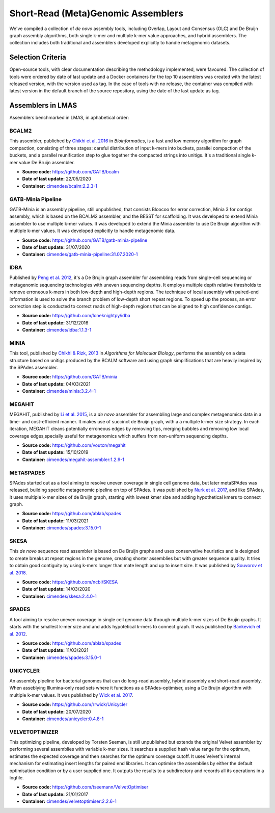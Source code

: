 Short-Read (Meta)Genomic Assemblers
===================================

We've compiled a collection of *de novo* assembly tools, including Overlap, Layout and Consensus (OLC) 
and De Bruijn graph assembly algorithms, both single k-mer and multiple k-mer value approaches, and hybrid assemblers.
The collection includes both traditional and assemblers developed explicitly to handle metagenomic datasets.

Selection Criteria
-------------------

Open-source tools, with clear documentation describing the methodology implemented, were favoured. 
The collection of tools were ordered by date of last update and a Docker containers for the top 10 assemblers 
was created with the latest released version, with the version used as tag. 
In the case of tools with no release, the container was compiled with latest version in the default branch of the 
source repository, using the date of the last update as tag.

Assemblers in LMAS
------------------

Assemblers benchmarked in LMAS, in aphabetical order:

BCALM2
^^^^^^

This assembler, publiched by `Chikhi et al, 2016 <https://academic.oup.com/bioinformatics/article/32/12/i201/2289008>`_ in 
*Bioinformatics*, is a fast and low memory algorithm for graph compaction, consisting of three stages: careful distribution 
of input k-mers into buckets, parallel compaction of the buckets, and a parallel reunification step to glue together 
the compacted strings into unitigs. It's a traditional single k-mer value De Bruijn assembler.

* **Source code:** https://github.com/GATB/bcalm
* **Date of last update:** 22/05/2020
* **Container:** `cimendes/bcalm:2.2.3-1 <https://hub.docker.com/repository/docker/cimendes/bcalm>`_ 

GATB-Minia Pipeline
^^^^^^^^^^^^^^^^^^^

GATB-Minia is an assembly pipeline, still unpublished, that consists Bloocoo for error correction, Minia 3 for contigs 
assembly, which is based on the BCALM2 assembler, and the BESST for scaffolding. It was developed to extend Minia assembler 
to use multiple k-mer values. It was developed to extend the Minia assembler to use De Bruijn algorithm with multiple 
k-mer values. It was developed explicitly to handle metagenomic data.

* **Source code:** https://github.com/GATB/gatb-minia-pipeline
* **Date of last update:** 31/07/2020
* **Container:** `cimendes/gatb-minia-pipeline:31.07.2020-1 <https://hub.docker.com/repository/docker/cimendes/gatb-minia-pipeline>`_

IDBA
^^^^

Published by `Peng et al. 2012 <https://academic.oup.com/bioinformatics/article-lookup/doi/10.1093/bioinformatics/bts174>`_, it's 
a De Brujin graph assembler for assembling reads from single-cell sequencing or metagenomic sequencing technologies with 
uneven sequencing depths. It employs multiple depth relative thresholds to remove erroneous k-mers in both low-depth and 
high-depth regions. The technique of local assembly with paired-end information is used to solve the branch problem of 
low-depth short repeat regions. To speed up the process, an error correction step is conducted to correct reads of 
high-depth regions that can be aligned to high confidence contigs.

* **Source code:** https://github.com/loneknightpy/idba
* **Date of last update:** 31/12/2016
* **Container:** `cimendes/idba:1.1.3-1 <https://hub.docker.com/repository/docker/cimendes/idba>`_

MINIA
^^^^^

This tool, published by `Chikhi & Rizk, 2013 <https://almob.biomedcentral.com/articles/10.1186/1748-7188-8-22>`_ in 
*Algorithms for Molecular Biology*, performs the assembly on a data structure based on unitigs produced by the BCALM 
software and using graph simplifications that are heavily inspired by the SPAdes assembler.

* **Source code:** https://github.com/GATB/minia
* **Date of last update:** 04/03/2021
* **Container:** `cimendes/minia:3.2.4-1 <https://hub.docker.com/repository/docker/cimendes/minia>`_ 

MEGAHIT
^^^^^^^

MEGAHIT, published by `Li et al. 2015 <https://academic.oup.com/bioinformatics/article/31/10/1674/177884>`_, is a 
*de novo* assembler for assembling large and complex metagenomics data in a time- and cost-efficient manner. 
It makes use of succinct de Bruijn graph, with a a multiple k-mer size strategy. In each iteration, MEGAHIT cleans 
potentially erroneous edges by removing tips, merging bubbles and removing low local coverage edges,specially 
useful for metagenomics which suffers from non-uniform sequencing depths.

* **Source code:** https://github.com/voutcn/megahit
* **Date of last update:** 15/10/2019
* **Container:** `cimendes/megahit-assembler:1.2.9-1 <https://hub.docker.com/repository/docker/cimendes/megahit-assembler>`_

METASPADES
^^^^^^^^^^

SPAdes started out as a tool aiming to resolve uneven coverage in single cell genome data, but later metaSPAdes 
was released, building specific metagenomic pipeline on top of SPAdes. It was published by `Nurk et al. 2017 <https://www.ncbi.nlm.nih.gov/pmc/articles/PMC5411777/>`_, 
and like SPAdes, it uses multiple k-mer sizes of de Bruijn graph, starting with lowest kmer size and adding 
hypothetical kmers to connect graph.

* **Source code:** https://github.com/ablab/spades
* **Date of last update:** 11/03/2021
* **Container:** `cimendes/spades:3.15.0-1 <https://hub.docker.com/repository/docker/cimendes/spades>`_

SKESA
^^^^^

This *de novo* sequence read assembler is based on De Bruijn graphs and uses conservative heuristics and is designed 
to create breaks at repeat regions in the genome, creating shorter assemblies but with greater sequence quality. It 
tries to obtain good contiguity by using k-mers longer than mate length and up to insert size. It was published by 
`Souvorov et al. 2018 <https://genomebiology.biomedcentral.com/articles/10.1186/s13059-018-1540-z>`_. 

* **Source code:** https://github.com/ncbi/SKESA
* **Date of last update:** 14/03/2020
* **Container:** `cimendes/skesa:2.4.0-1 <https://hub.docker.com/repository/docker/cimendes/skesa>`_

SPADES
^^^^^^

A tool aiming to resolve uneven coverage in single cell genome data through multiple k-mer sizes of De Brujin graphs. 
It starts with the smallest k-mer size and and adds hypotetical k-mers to connect graph. It was published by
`Bankevich et al. 2012 <https://pubmed.ncbi.nlm.nih.gov/22506599/>`_. 

* **Source code:** https://github.com/ablab/spades
* **Date of last update:** 11/03/2021
* **Container:** `cimendes/spades:3.15.0-1 <https://hub.docker.com/repository/docker/cimendes/spades>`_

UNICYCLER
^^^^^^^^^

An assembly pipeline for bacterial genomes that can do long-read assembly, hybrid assembly and short-read assembly. 
When asseblying Illumina-only read sets where it functions as a SPAdes-optimiser, using a De Bruijn algorithm with 
multiple k-mer values. It was published by `Wick et al. 2017 <https://journals.plos.org/ploscompbiol/article?id=10.1371/journal.pcbi.1005595>`_.

* **Source code:** https://github.com/rrwick/Unicycler
* **Date of last update:** 20/07/2020
* **Container:** `cimendes/unicycler:0.4.8-1 <https://hub.docker.com/repository/docker/cimendes/unicycler>`_

VELVETOPTIMIZER
^^^^^^^^^^^^^^^

This optimizing pipeline, developed by Torsten Seeman, is still unpublished but extends the original Velvet assembler by 
performing several assemblies with variable k-mer sizes. It searches a supplied hash value range for the optimum, estimates 
the expected coverage and then searches for the optimum coverage cutoff. It uses Velvet's internal mechanism for estimating 
insert lengths for paired end libraries. It can optimise the assemblies by either the default optimisation condition or by a 
user supplied one. It outputs the results to a subdirectory and records all its operations in a logfile.

* **Source code:** https://github.com/tseemann/VelvetOptimiser
* **Date of last update:** 21/01/2017
* **Container:** `cimendes/velvetoptimiser:2.2.6-1 <https://hub.docker.com/repository/docker/cimendes/velvetoptimiser>`_
